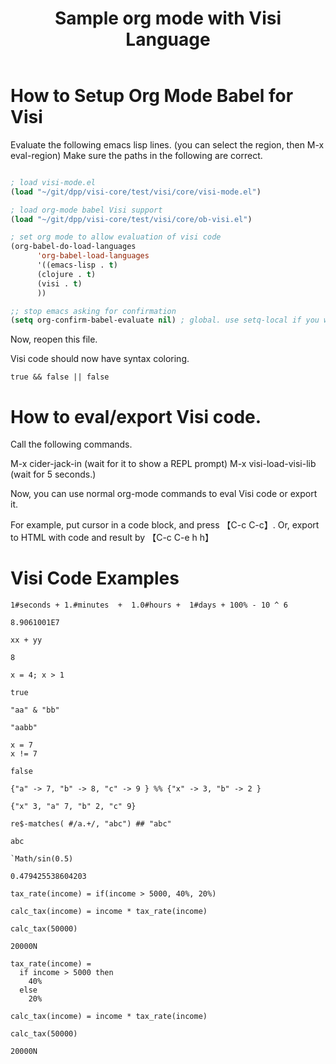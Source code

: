 #+TITLE:Sample org mode with Visi Language

* How to Setup Org Mode Babel for Visi

Evaluate the following emacs lisp lines. (you can select the region, then M-x eval-region) Make sure the paths in the following are correct.

#+BEGIN_SRC emacs-lisp :results none

 ; load visi-mode.el
 (load "~/git/dpp/visi-core/test/visi/core/visi-mode.el")

 ; load org-mode babel Visi support
 (load "~/git/dpp/visi-core/test/visi/core/ob-visi.el")

 ; set org mode to allow evaluation of visi code
 (org-babel-do-load-languages
       'org-babel-load-languages
       '((emacs-lisp . t)
       (clojure . t)
       (visi . t)
       ))

 ;; stop emacs asking for confirmation
 (setq org-confirm-babel-evaluate nil) ; global. use setq-local if you want per buffer

#+END_SRC

Now, reopen this file.

Visi code should now have syntax coloring.

#+BEGIN_SRC visi :results value :exports both
 true && false || false
#+END_SRC

* How to eval/export Visi code.

Call the following commands.

M-x cider-jack-in (wait for it to show a REPL prompt)
M-x visi-load-visi-lib (wait for 5 seconds.)

Now, you can use normal org-mode commands to eval Visi code or export it.

For example, put cursor in a code block, and press 【C-c C-c】.
Or, export to HTML with code and result by 【C-c C-e h h】

* Visi Code Examples

#+BEGIN_SRC visi :results value :exports both
 1#seconds + 1.#minutes  +  1.0#hours +  1#days + 100% - 10 ^ 6
#+END_SRC

#+RESULTS:
: 8.9061001E7

#+BEGIN_SRC visi :results value :exports both :var xx=3 yy=5
xx + yy
#+END_SRC

#+RESULTS:
: 8

#+BEGIN_SRC visi :results value :exports both
 x = 4; x > 1
#+END_SRC

#+RESULTS:
: true

#+BEGIN_SRC visi :results value :exports both
 "aa" & "bb"
#+END_SRC

#+RESULTS:
: "aabb"

#+BEGIN_SRC visi :results value :exports both
  x = 7
  x != 7
#+END_SRC

#+RESULTS:
: false

#+BEGIN_SRC visi :results value :exports both
 {"a" -> 7, "b" -> 8, "c" -> 9 } %% {"x" -> 3, "b" -> 2 }
#+END_SRC

#+RESULTS:
: {"x" 3, "a" 7, "b" 2, "c" 9}

#+BEGIN_SRC visi :results value :exports both
 re$-matches( #/a.+/, "abc") ## "abc"
#+END_SRC

#+RESULTS:
: abc

#+BEGIN_SRC visi :results value :exports both
`Math/sin(0.5)
#+END_SRC

#+RESULTS:
: 0.479425538604203

#+BEGIN_SRC visi :results value :exports both
 tax_rate(income) = if(income > 5000, 40%, 20%)

 calc_tax(income) = income * tax_rate(income)

 calc_tax(50000)
#+END_SRC

#+RESULTS:
: 20000N

#+BEGIN_SRC visi :results value :exports both
 tax_rate(income) =
   if income > 5000 then
     40%
   else
     20%

 calc_tax(income) = income * tax_rate(income)

 calc_tax(50000)
#+END_SRC

#+RESULTS:
: 20000N
